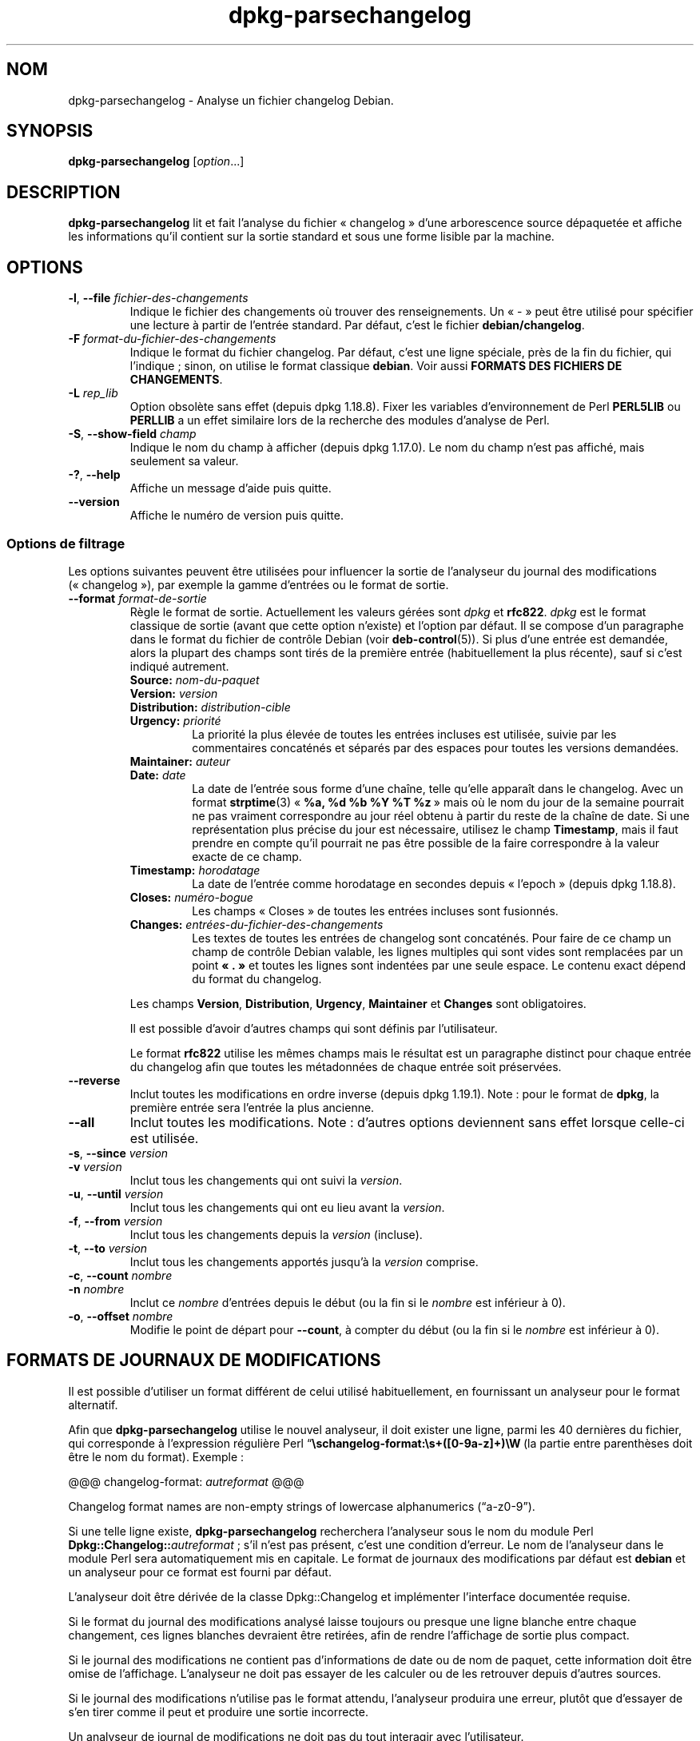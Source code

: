 .\" dpkg manual page - dpkg-parsechangelog(1)
.\"
.\" Copyright © 1995-1996 Ian Jackson <ijackson@chiark.greenend.org.uk>
.\" Copyright © 2000 Wichert Akkerman <wakkerma@debian.org>
.\" Copyright © 2006, 2011-2015 Guillem Jover <guillem@debian.org>
.\" Copyright © 2007-2008 Frank Lichtenheld <djpig@debian.org>
.\" Copyright © 2009 Rapha\(:el Hertzog <hertzog@debian.org>
.\"
.\" This is free software; you can redistribute it and/or modify
.\" it under the terms of the GNU General Public License as published by
.\" the Free Software Foundation; either version 2 of the License, or
.\" (at your option) any later version.
.\"
.\" This is distributed in the hope that it will be useful,
.\" but WITHOUT ANY WARRANTY; without even the implied warranty of
.\" MERCHANTABILITY or FITNESS FOR A PARTICULAR PURPOSE.  See the
.\" GNU General Public License for more details.
.\"
.\" You should have received a copy of the GNU General Public License
.\" along with this program.  If not, see <https://www.gnu.org/licenses/>.
.
.\"*******************************************************************
.\"
.\" This file was generated with po4a. Translate the source file.
.\"
.\"*******************************************************************
.TH dpkg\-parsechangelog 1 2019-03-25 1.19.6 "suite dpkg"
.nh
.SH NOM
dpkg\-parsechangelog \- Analyse un fichier changelog Debian.
.
.SH SYNOPSIS
\fBdpkg\-parsechangelog\fP [\fIoption\fP...]
.
.SH DESCRIPTION
\fBdpkg\-parsechangelog\fP lit et fait l'analyse du fichier \(Fo\ changelog\ \(Fc d'une
arborescence source d\('epaquet\('ee et affiche les informations qu'il contient
sur la sortie standard et sous une forme lisible par la machine.
.
.SH OPTIONS
.TP 
\fB\-l\fP, \fB\-\-file\fP \fIfichier\-des\-changements\fP
Indique le fichier des changements o\(`u trouver des renseignements. Un \(Fo\ \-\ \(Fc
peut \(^etre utilis\('e pour sp\('ecifier une lecture \(`a partir de l'entr\('ee
standard. Par d\('efaut, c'est le fichier \fBdebian/changelog\fP.
.TP 
\fB\-F\fP \fIformat\-du\-fichier\-des\-changements\fP
Indique le format du fichier changelog. Par d\('efaut, c'est une ligne
sp\('eciale, pr\(`es de la fin du fichier, qui l'indique\ ; sinon, on utilise le
format classique \fBdebian\fP. Voir aussi \fBFORMATS DES FICHIERS DE
CHANGEMENTS\fP.
.TP 
\fB\-L\fP \fIrep_lib\fP
Option obsol\(`ete sans effet (depuis dpkg\ 1.18.8). Fixer les variables
d'environnement de Perl \fBPERL5LIB\fP ou \fBPERLLIB\fP a un effet similaire lors
de la recherche des modules d'analyse de Perl.
.TP 
\fB\-S\fP, \fB\-\-show\-field\fP \fIchamp\fP
Indique le nom du champ \(`a afficher (depuis dpkg\ 1.17.0). Le nom du champ
n'est pas affich\('e, mais seulement sa valeur.
.TP 
\fB\-?\fP, \fB\-\-help\fP
Affiche un message d'aide puis quitte.
.TP 
\fB\-\-version\fP
Affiche le num\('ero de version puis quitte.
.SS "Options de filtrage"
Les options suivantes peuvent \(^etre utilis\('ees pour influencer la sortie de
l'analyseur du journal des modifications (\(Fo\ changelog\ \(Fc), par exemple la
gamme d'entr\('ees ou le format de sortie.
.TP 
\fB\-\-format\fP\fI format\-de\-sortie\fP
R\(`egle le format de sortie. Actuellement les valeurs g\('er\('ees sont \fIdpkg\fP et
\fBrfc822\fP. \fIdpkg\fP est le format classique de sortie (avant que cette option
n'existe) et l'option par d\('efaut. Il se compose d'un paragraphe dans le
format du fichier de contr\(^ole Debian (voir \fBdeb\-control\fP(5)). Si plus d'une
entr\('ee est demand\('ee, alors la plupart des champs sont tir\('es de la premi\(`ere
entr\('ee (habituellement la plus r\('ecente), sauf si c'est indiqu\('e autrement.
.RS
.TP 
\fBSource:\fP\fI nom\-du\-paquet\fP
.TP 
\fBVersion:\fP\fI version\fP
.TP 
\fBDistribution:\fP\fI distribution\-cible\fP
.TP 
\fBUrgency:\fP\fI priorit\('e\fP
La priorit\('e la plus \('elev\('ee de toutes les entr\('ees incluses est utilis\('ee,
suivie par les commentaires concat\('en\('es et s\('epar\('es par des espaces pour
toutes les versions demand\('ees.
.TP 
\fBMaintainer:\fP\fI auteur\fP
.TP 
\fBDate:\fP\fI date\fP
La date de l'entr\('ee sous forme d'une cha\(^ine, telle qu'elle appara\(^it dans le
changelog. Avec un format \fBstrptime\fP(3) \(Fo\ \fB%a, %d %b %Y %T %z\fP\ \(Fc mais o\(`u
le nom du jour de la semaine pourrait ne pas vraiment correspondre au jour
r\('eel obtenu \(`a partir du reste de la cha\(^ine de date. Si une repr\('esentation
plus pr\('ecise du jour est n\('ecessaire, utilisez le champ \fBTimestamp\fP, mais il
faut prendre en compte qu'il pourrait ne pas \(^etre possible de la faire
correspondre \(`a la valeur exacte de ce champ.
.TP 
\fBTimestamp:\fP \fIhorodatage\fP
La date de l'entr\('ee comme horodatage en secondes depuis \(Fo\ l'epoch\ \(Fc (depuis
dpkg\ 1.18.8).
.TP 
\fBCloses:\fP\fI num\('ero\-bogue\fP
Les champs \(Fo\ Closes\ \(Fc de toutes les entr\('ees incluses sont fusionn\('es.
.TP 
\fBChanges:\fP\fI entr\('ees\-du\-fichier\-des\-changements\fP
Les textes de toutes les entr\('ees de changelog sont concat\('en\('es. Pour faire de
ce champ un champ de contr\(^ole Debian valable, les lignes multiples qui sont
vides sont remplac\('ees par un point \fB\(Fo\ .\ \(Fc\fP et toutes les lignes sont
indent\('ees par une seule espace. Le contenu exact d\('epend du format du
changelog.
.RE
.IP
Les champs \fBVersion\fP, \fBDistribution\fP, \fBUrgency\fP, \fBMaintainer\fP et
\fBChanges\fP sont obligatoires.
.IP
Il est possible d'avoir d'autres champs qui sont d\('efinis par l'utilisateur.
.IP
Le format \fBrfc822\fP utilise les m\(^emes champs mais le r\('esultat est un
paragraphe distinct pour chaque entr\('ee du changelog afin que toutes les
m\('etadonn\('ees de chaque entr\('ee soit pr\('eserv\('ees.
.TP 
\fB\-\-reverse\fP
Inclut toutes les modifications en ordre inverse (depuis
dpkg\ 1.19.1). Note\ : pour le format de \fBdpkg\fP, la premi\(`ere entr\('ee sera
l'entr\('ee la plus ancienne.
.TP 
\fB\-\-all\fP
Inclut toutes les modifications. Note\ :\ d'autres options deviennent sans
effet lorsque celle\-ci est utilis\('ee.
.TP 
\fB\-s\fP, \fB\-\-since\fP \fIversion\fP
.TQ
\fB\-v\fP \fIversion\fP
Inclut tous les changements qui ont suivi la \fIversion\fP.
.TP 
\fB\-u\fP, \fB\-\-until\fP \fIversion\fP
Inclut tous les changements qui ont eu lieu avant la \fIversion\fP.
.TP 
\fB\-f\fP, \fB\-\-from\fP \fIversion\fP
Inclut tous les changements depuis la \fIversion\fP (incluse).
.TP 
\fB\-t\fP, \fB\-\-to\fP \fIversion\fP
Inclut tous les changements apport\('es jusqu'\(`a la \fIversion\fP comprise.
.TP 
\fB\-c\fP, \fB\-\-count\fP \fInombre\fP
.TQ
\fB\-n\fP \fInombre\fP
Inclut ce \fInombre\fP d'entr\('ees depuis le d\('ebut (ou la fin si le \fInombre\fP est
inf\('erieur \(`a\ 0).
.TP 
\fB\-o\fP, \fB\-\-offset\fP \fInombre\fP
Modifie le point de d\('epart pour \fB\-\-count\fP, \(`a compter du d\('ebut (ou la fin si
le \fInombre\fP est inf\('erieur \(`a\ 0).
.
.SH "FORMATS DE JOURNAUX DE MODIFICATIONS"
Il est possible d'utiliser un format diff\('erent de celui utilis\('e
habituellement, en fournissant un analyseur pour le format alternatif.

Afin que \fBdpkg\-parsechangelog\fP utilise le nouvel analyseur, il doit exister
une ligne, parmi les 40\ derni\(`eres du fichier, qui corresponde \(`a l'expression
r\('eguli\(`ere Perl \(lq\fB\eschangelog\-format:\es+([0\-9a\-z]+)\eW\fP\ (la partie entre
parenth\(`eses doit \(^etre le nom du format). Exemple\ :

       @@@ changelog\-format: \fIautreformat\fP @@@

Changelog format names are non\-empty strings of lowercase alphanumerics
(\(lqa\-z0\-9\(rq).

Si une telle ligne existe, \fBdpkg\-parsechangelog\fP recherchera l'analyseur
sous le nom du module Perl \fBDpkg::Changelog::\fP\fIautreformat\fP\ ; s'il n'est
pas pr\('esent, c'est une condition d'erreur. Le nom de l'analyseur dans le
module Perl sera automatiquement mis en capitale. Le format de journaux des
modifications par d\('efaut est \fBdebian\fP et un analyseur pour ce format est
fourni par d\('efaut.

L'analyseur doit \(^etre d\('eriv\('ee de la classe Dpkg::Changelog et impl\('ementer
l'interface document\('ee requise.

Si le format du journal des modifications analys\('e laisse toujours ou presque
une ligne blanche entre chaque changement, ces lignes blanches devraient
\(^etre retir\('ees, afin de rendre l'affichage de sortie plus compact.

Si le journal des modifications ne contient pas d'informations de date ou de
nom de paquet, cette information doit \(^etre omise de l'affichage. L'analyseur
ne doit pas essayer de les calculer ou de les retrouver depuis d'autres
sources.

Si le journal des modifications n'utilise pas le format attendu, l'analyseur
produira une erreur, plut\(^ot que d'essayer de s'en tirer comme il peut et
produire une sortie incorrecte.

Un analyseur de journal de modifications ne doit pas du tout interagir avec
l'utilisateur.
.
.SH NOTES
Toutes les \fBoptions d'analyse\fP sauf \fB\-v\fP sont g\('er\('ees par \fBdpkg\fP seulement
depuis la version\ 1.14.16.
.PP
Analyse des options courtes avec des valeurs non\-group\('ees, disponible
seulement \(`a partir de dpkg 1.18.0.
.
.SH ENVIRONNEMENT
.TP 
\fBDPKG_COLORS\fP
D\('efinit le mode de couleur (depuis dpkg\ 1.18.5). Les valeurs actuellement
accept\('ees sont \fBauto\fP (par d\('efaut), \fBalways\fP et \fBnever\fP.
.TP 
\fBDPKG_NLS\fP
Si cette variable est d\('efinie, elle sera utilis\('ee pour d\('ecider l'activation
de la prise en charge des langues (NLS \(en\ Native Language Support), connu
aussi comme la gestion de l'internationalisation (ou i18n) (depuis
dpkg\ 1.19.0). Les valeurs permises sont\ : \fB0\fP et \fB1\fP (par d\('efaut).
.
.SH FICHIERS
.TP 
\fBdebian/changelog\fP
Le journal des modifications\ ; on s'en sert pour conna\(^itre les informations
qui d\('ependent d'une version du paquet source, par exemple l'urgence ou la
distribution d'une installation sur le serveur, les modifications faites
depuis telle \('edition et le num\('ero de la version source lui\-m\(^eme.
.
.SH "VOIR AUSSI"
\fBdeb\-changelog\fP(5).
.SH TRADUCTION
Ariel VARDI <ariel.vardi@freesbee.fr>, 2002.
Philippe Batailler, 2006.
Nicolas Fran\(,cois, 2006.
Veuillez signaler toute erreur \(`a <debian\-l10n\-french@lists.debian.org>.
